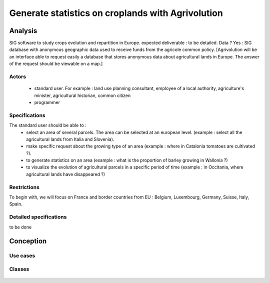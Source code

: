 Generate statistics on croplands with Agrivolution
===================================================
Analysis
----------

SIG software to study crops evolution and repartition in Europe.
expected deliverable : to be detailed. 
Data ? Yes : SIG database with anonymous geographic data used to receive funds from the agricole common policy. 
[Agrivolution will be an interface able to request easily a database that stores anonymous data about agricultural lands in Europe. The answer of the request should be viewable on a map.]

Actors
~~~~~~~~

    - standard user. For example : land use planning consultant, employee of a local authority, agriculture's minister, agricultural historian, common citizen
    - programmer


Specifications
~~~~~~~~~~~~~~~
    
The standard user should be able to :  
    - select an area of several parcels. The area can be selected at an european level. (example : select all the agricultural lands from Italia and Slovenia).
    - make specific request about the growing type of an area (example : where in Catalonia tomatoes are cultivated ?). 
    - to generate statistics on an area (example : what is the proportion of barley growing in Wallonia ?)
    - to visualize the evolution of agricultural parcels in a specific period of time (example : in Occitania, where agricultural lands have disappeared ?)


Restrictions
~~~~~~~~~~~~~~~~
To begin with, we will focus on France and border countries from EU : Belgium, Luxembourg, Germany, Suisse, Italy, Spain. 

Detailed specifications
~~~~~~~~~~~~~~~~~~~~~~~~
to be done



Conception
-----------

Use cases
~~~~~~~~~~

  .. image:: ../images/useCases.png
    :width: 800

Classes
~~~~~~~~
    .. image:: ../images/classes.png
      :width: 800